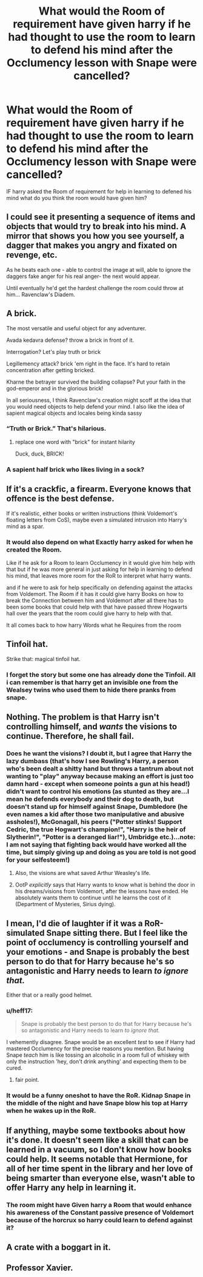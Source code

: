#+TITLE: What would the Room of requirement have given harry if he had thought to use the room to learn to defend his mind after the Occlumency lesson with Snape were cancelled?

* What would the Room of requirement have given harry if he had thought to use the room to learn to defend his mind after the Occlumency lesson with Snape were cancelled?
:PROPERTIES:
:Author: Call0013
:Score: 3
:DateUnix: 1523005718.0
:DateShort: 2018-Apr-06
:FlairText: Discussion
:END:
IF harry asked the Room of requirement for help in learning to defened his mind what do you think the room would have given him?


** I could see it presenting a sequence of items and objects that would try to break into his mind. A mirror that shows you how you see yourself, a dagger that makes you angry and fixated on revenge, etc.

As he beats each one - able to control the image at will, able to ignore the daggers fake anger for his real anger- the next would appear.

Until eventually he'd get the hardest challenge the room could throw at him... Ravenclaw's Diadem.
:PROPERTIES:
:Author: Min_Incarnate
:Score: 15
:DateUnix: 1523019983.0
:DateShort: 2018-Apr-06
:END:


** A brick.

The most versatile and useful object for any adventurer.

Avada kedavra defense? throw a brick in front of it.

Interrogation? Let's play truth or brick

Legillemency attack? brick 'em right in the face. It's hard to retain concentration after getting bricked.

Kharne the betrayer survived the building collapse? Put your faith in the god-emperor and in the glorious brick!

In all seriousness, I think Ravenclaw's creation might scoff at the idea that you would need objects to help defend your mind. I also like the idea of sapient magical objects and locales being kinda sassy
:PROPERTIES:
:Author: spliffay666
:Score: 14
:DateUnix: 1523037136.0
:DateShort: 2018-Apr-06
:END:

*** “Truth or Brick.” That's hilarious.
:PROPERTIES:
:Author: FerusGrim
:Score: 5
:DateUnix: 1523067047.0
:DateShort: 2018-Apr-07
:END:

**** replace one word with "brick" for instant hilarity

Duck, duck, BRICK!
:PROPERTIES:
:Author: spliffay666
:Score: 2
:DateUnix: 1523114728.0
:DateShort: 2018-Apr-07
:END:


*** A sapient half brick who likes living in a sock?
:PROPERTIES:
:Author: Krististrasza
:Score: 3
:DateUnix: 1523038124.0
:DateShort: 2018-Apr-06
:END:


** If it's a crackfic, a firearm. Everyone knows that offence is the best defense.

If it's realistic, either books or written instructions (think Voldemort's floating letters from CoS), maybe even a simulated intrusion into Harry's mind as a spar.
:PROPERTIES:
:Author: Hellstrike
:Score: 9
:DateUnix: 1523007676.0
:DateShort: 2018-Apr-06
:END:

*** It would also depend on what Exactly harry asked for when he created the Room.

Like if he ask for a Room to learn Occlumency in it would give him help with that but if he was more general in just asking for help in learning to defend his mind, that leaves more room for the RoR to interpret what harry wants.

and if he were to ask for help specifically on defending against the attacks from Voldemort. The Room if it has it could give harry Books on how to break the Connection between him and Voldemort after all there has to been some books that could help with that have passed threw Hogwarts hall over the years that the room could give harry to help with that.

It all comes back to how harry Words what he Requires from the room
:PROPERTIES:
:Author: Call0013
:Score: 3
:DateUnix: 1523009063.0
:DateShort: 2018-Apr-06
:END:


** Tinfoil hat.

Strike that: magical tinfoil hat.
:PROPERTIES:
:Author: __Pers
:Score: 4
:DateUnix: 1523065630.0
:DateShort: 2018-Apr-07
:END:

*** I forget the story but some one has already done the Tinfoil. All i can remember is that harry get an invisible one from the Wealsey twins who used them to hide there pranks from snape.
:PROPERTIES:
:Author: Call0013
:Score: 2
:DateUnix: 1523067719.0
:DateShort: 2018-Apr-07
:END:


** Nothing. The problem is that Harry isn't controlling himself, and /wants/ the visions to continue. Therefore, he shall fail.
:PROPERTIES:
:Author: yarglethatblargle
:Score: 3
:DateUnix: 1523033563.0
:DateShort: 2018-Apr-06
:END:

*** Does he want the visions? I doubt it, but I agree that Harry the lazy dumbass (that's how I see Rowling's Harry, a person who's been dealt a shitty hand but throws a tantrum about not wanting to "play" anyway because making an effort is just too damn hard - except when someone points a gun at his head!) didn't want to control his emotions (as stunted as they are...I mean he defends everybody and their dog to death, but doesn't stand up for himself against Snape, Dumbledore (he even names a kid after those two manipulative and abusive assholes!), McGonagall, his peers ("Potter stinks! Support Cedric, the true Hogwart's champion!", "Harry is the heir of Slytherin!", "Potter is a deranged liar!"), Umbridge etc.)...note: I am not saying that fighting back would have worked all the time, but simply giving up and doing as you are told is not good for your selfesteem!)
:PROPERTIES:
:Author: Laxian
:Score: 1
:DateUnix: 1523034143.0
:DateShort: 2018-Apr-06
:END:

**** Also, the visions are what saved Arthur Weasley's life.
:PROPERTIES:
:Author: Jahoan
:Score: 3
:DateUnix: 1523034472.0
:DateShort: 2018-Apr-06
:END:


**** OotP /explicitly/ says that Harry wants to know what is behind the door in his dreams/visions from Voldemort, after the lessons have ended. He absolutely wants them to continue until he learns the cost of it (Department of Mysteries, Sirius dying).
:PROPERTIES:
:Author: yarglethatblargle
:Score: 2
:DateUnix: 1523060671.0
:DateShort: 2018-Apr-07
:END:


** I mean, I'd die of laughter if it was a RoR-simulated Snape sitting there. But I feel like the point of occlumency is controlling yourself and your emotions - and Snape is probably the best person to do that for Harry because he's so antagonistic and Harry needs to learn /to ignore that./

Either that or a really good helmet.
:PROPERTIES:
:Author: PixelKind
:Score: 4
:DateUnix: 1523018258.0
:DateShort: 2018-Apr-06
:END:

*** u/heff17:
#+begin_quote
  Snape is probably the best person to do that for Harry because he's so antagonistic and Harry needs to learn /to ignore that./
#+end_quote

I vehemently disagree. Snape would be an excellent /test/ to see if Harry had mastered Occlumency for the precise reasons you mention. But having Snape /teach/ him is like tossing an alcoholic in a room full of whiskey with only the instruction 'hey, don't drink anything' and expecting them to be cured.
:PROPERTIES:
:Author: heff17
:Score: 16
:DateUnix: 1523029351.0
:DateShort: 2018-Apr-06
:END:

**** fair point.
:PROPERTIES:
:Author: PixelKind
:Score: 3
:DateUnix: 1523035664.0
:DateShort: 2018-Apr-06
:END:


*** It would be a funny oneshot to have the RoR. Kidnap Snape in the middle of the night and have Snape blow his top at Harry when he wakes up in the RoR.
:PROPERTIES:
:Author: Call0013
:Score: 3
:DateUnix: 1523018789.0
:DateShort: 2018-Apr-06
:END:


** If anything, maybe some textbooks about how it's done. It doesn't seem like a skill that can be learned in a vacuum, so I don't know how books could help. It seems notable that Hermione, for all of her time spent in the library and her love of being smarter than everyone else, wasn't able to offer Harry any help in learning it.
:PROPERTIES:
:Author: kchristy7911
:Score: 2
:DateUnix: 1523007225.0
:DateShort: 2018-Apr-06
:END:

*** The room might have Given harry a Room that would enhance his awareness of the Constant passive presence of Voldemort because of the horcrux so harry could learn to defend against it?
:PROPERTIES:
:Author: Call0013
:Score: 1
:DateUnix: 1523007797.0
:DateShort: 2018-Apr-06
:END:


** A crate with a boggart in it.
:PROPERTIES:
:Author: Krististrasza
:Score: 1
:DateUnix: 1523017316.0
:DateShort: 2018-Apr-06
:END:


** Professor Xavier.
:PROPERTIES:
:Author: AnIndividualist
:Score: 1
:DateUnix: 1523021296.0
:DateShort: 2018-Apr-06
:END:
